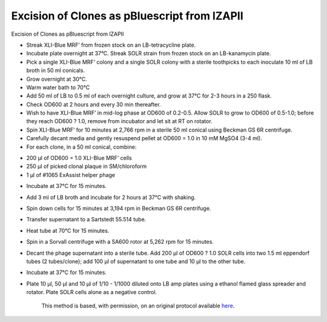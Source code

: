 Excision of Clones as pBluescript from lZAPII
========================================================================================================

.. sectionauthor:: Gordon W. Laurie <>
.. tags:: molecular-biology,clones,izapii,pbluescript

Excision of Clones as pBluescript from lZAPII








- Streak XLI-Blue MRF’ from frozen stock on an LB-tetracycline plate. 

-  Incubate plate overnight at 37°C.  Streak SOLR strain from frozen stock on an LB-kanamycin plate.

- Pick a single XLI-Blue MRF’ colony and a single SOLR colony with a sterile toothpicks to each inoculate 10 ml of LB broth in 50 ml conicals.  

- Grow overnight at 30°C.

- Warm water bath to 70°C

- Add 50 ml of LB to 0.5 ml of each overnight culture, and grow at 37°C  for  2-3 hours in a 250 flask. 

- Check OD600 at 2 hours and every 30 min thereafter.  

- Wish to have XLI-Blue MRF’ in mid-log phase at  OD600 of 0.2-0.5.  Allow SOLR to grow to OD600 of 0.5-1.0; before they reach OD600 ? 1.0, remove from incubator and let sit at RT on rotator.

- Spin XLI-Blue MRF’ for 10 minutes at 2,766 rpm in a sterile 50 ml conical using Beckman GS 6R centrifuge.  

- Carefully decant media and gently resuspend pellet at OD600 = 1.0 in 10 mM MgSO4 (3-4 ml).

- For each clone, in a 50 ml conical, combine:
* 200 µl of OD600 = 1.0 XLI-Blue MRF’ cells
* 250 µl of picked clonal plaque in SM/chloroform
* 1 µl of #1065 ExAssist helper phage

- Incubate at 37°C for 15 minutes. 

- Add 3 ml of LB broth and incubate for 2 hours at 37°C with shaking. 

- Spin down cells for 15 minutes at 3,194 rpm in Beckman GS 6R centrifuge.  

- Transfer supernatant to a Sartstedt 55.514 tube. 

- Heat tube at 70°C for 15 minutes.

- Spin in a Sorvall centrifuge with a SA600 rotor at 5,262 rpm for 15 minutes.

- Decant the phage supernatant into a sterile tube.  Add 200 µl of OD600 ? 1.0 SOLR cells into two 1.5 ml eppendorf tubes (2 tubes/clone); add 100 µl of supernatant to one tube and 10 µl to the other tube. 

- Incubate at 37°C for 15 minutes.

- Plate 10 µl, 50 µl and 10 µl of 1/10 - 1/1000 diluted onto LB amp plates using a ethanol flamed glass spreader and rotator.  Plate SOLR cells alone as a negative control. 






    This method is based, with permission, on an original protocol available 
    `here <(http://people.virginia.edu/~gwl6s/home.html/Methods/Excision.html>`__.

